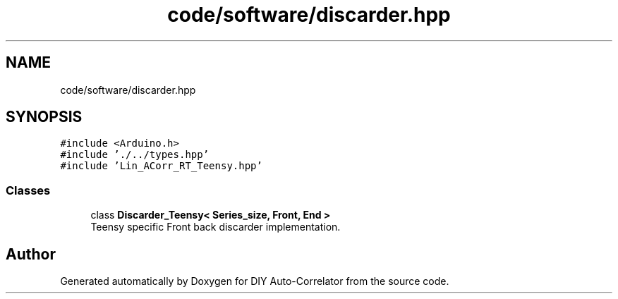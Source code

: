 .TH "code/software/discarder.hpp" 3 "Fri Sep 17 2021" "Version 1.0" "DIY Auto-Correlator" \" -*- nroff -*-
.ad l
.nh
.SH NAME
code/software/discarder.hpp
.SH SYNOPSIS
.br
.PP
\fC#include <Arduino\&.h>\fP
.br
\fC#include '\&./\&.\&./types\&.hpp'\fP
.br
\fC#include 'Lin_ACorr_RT_Teensy\&.hpp'\fP
.br

.SS "Classes"

.in +1c
.ti -1c
.RI "class \fBDiscarder_Teensy< Series_size, Front, End >\fP"
.br
.RI "Teensy specific Front back discarder implementation\&. "
.in -1c
.SH "Author"
.PP 
Generated automatically by Doxygen for DIY Auto-Correlator from the source code\&.
